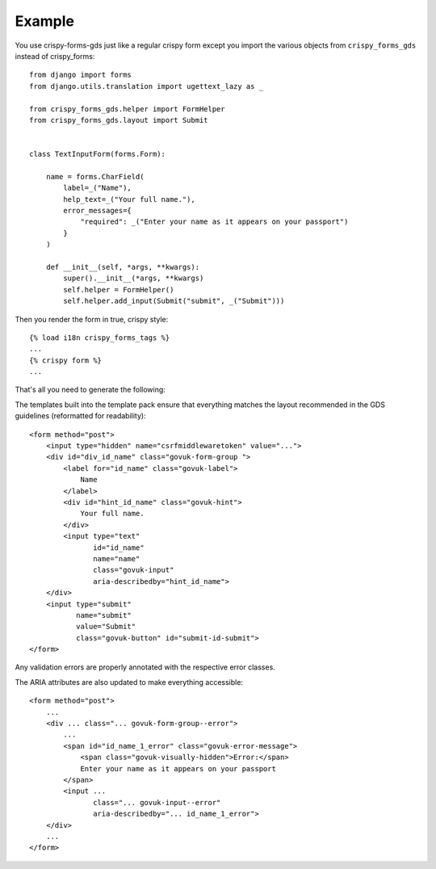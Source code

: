 .. _appropriately sized text widths: https://design-system.service.gov.uk/components/text-input/#use-appropriately-sized-text-inputs

=======
Example
=======
You use crispy-forms-gds just like a regular crispy form except you import
the various objects from ``crispy_forms_gds`` instead of crispy_forms: ::

    from django import forms
    from django.utils.translation import ugettext_lazy as _

    from crispy_forms_gds.helper import FormHelper
    from crispy_forms_gds.layout import Submit


    class TextInputForm(forms.Form):

        name = forms.CharField(
            label=_("Name"),
            help_text=_("Your full name."),
            error_messages={
                "required": _("Enter your name as it appears on your passport")
            }
        )

        def __init__(self, *args, **kwargs):
            super().__init__(*args, **kwargs)
            self.helper = FormHelper()
            self.helper.add_input(Submit("submit", _("Submit")))

Then you render the form in true, crispy style: ::

    {% load i18n crispy_forms_tags %}
    ...
    {% crispy form %}
    ...

That's all you need to generate the following:

.. image:: form.png

The templates built into the template pack ensure that everything matches the
layout recommended in the GDS guidelines (reformatted for readability): ::

    <form method="post">
        <input type="hidden" name="csrfmiddlewaretoken" value="...">
        <div id="div_id_name" class="govuk-form-group ">
            <label for="id_name" class="govuk-label">
                Name
            </label>
            <div id="hint_id_name" class="govuk-hint">
                Your full name.
            </div>
            <input type="text"
                   id="id_name"
                   name="name"
                   class="govuk-input"
                   aria-describedby="hint_id_name">
        </div>
        <input type="submit"
               name="submit"
               value="Submit"
               class="govuk-button" id="submit-id-submit">
    </form>

Any validation errors are properly annotated with the respective error classes.

.. image:: form_errors.png

The ARIA attributes are also updated to make everything accessible: ::

    <form method="post">
        ...
        <div ... class="... govuk-form-group--error">
            ...
            <span id="id_name_1_error" class="govuk-error-message">
                <span class="govuk-visually-hidden">Error:</span>
                Enter your name as it appears on your passport
            </span>
            <input ...
                   class="... govuk-input--error"
                   aria-describedby="... id_name_1_error">
        </div>
        ...
    </form>
